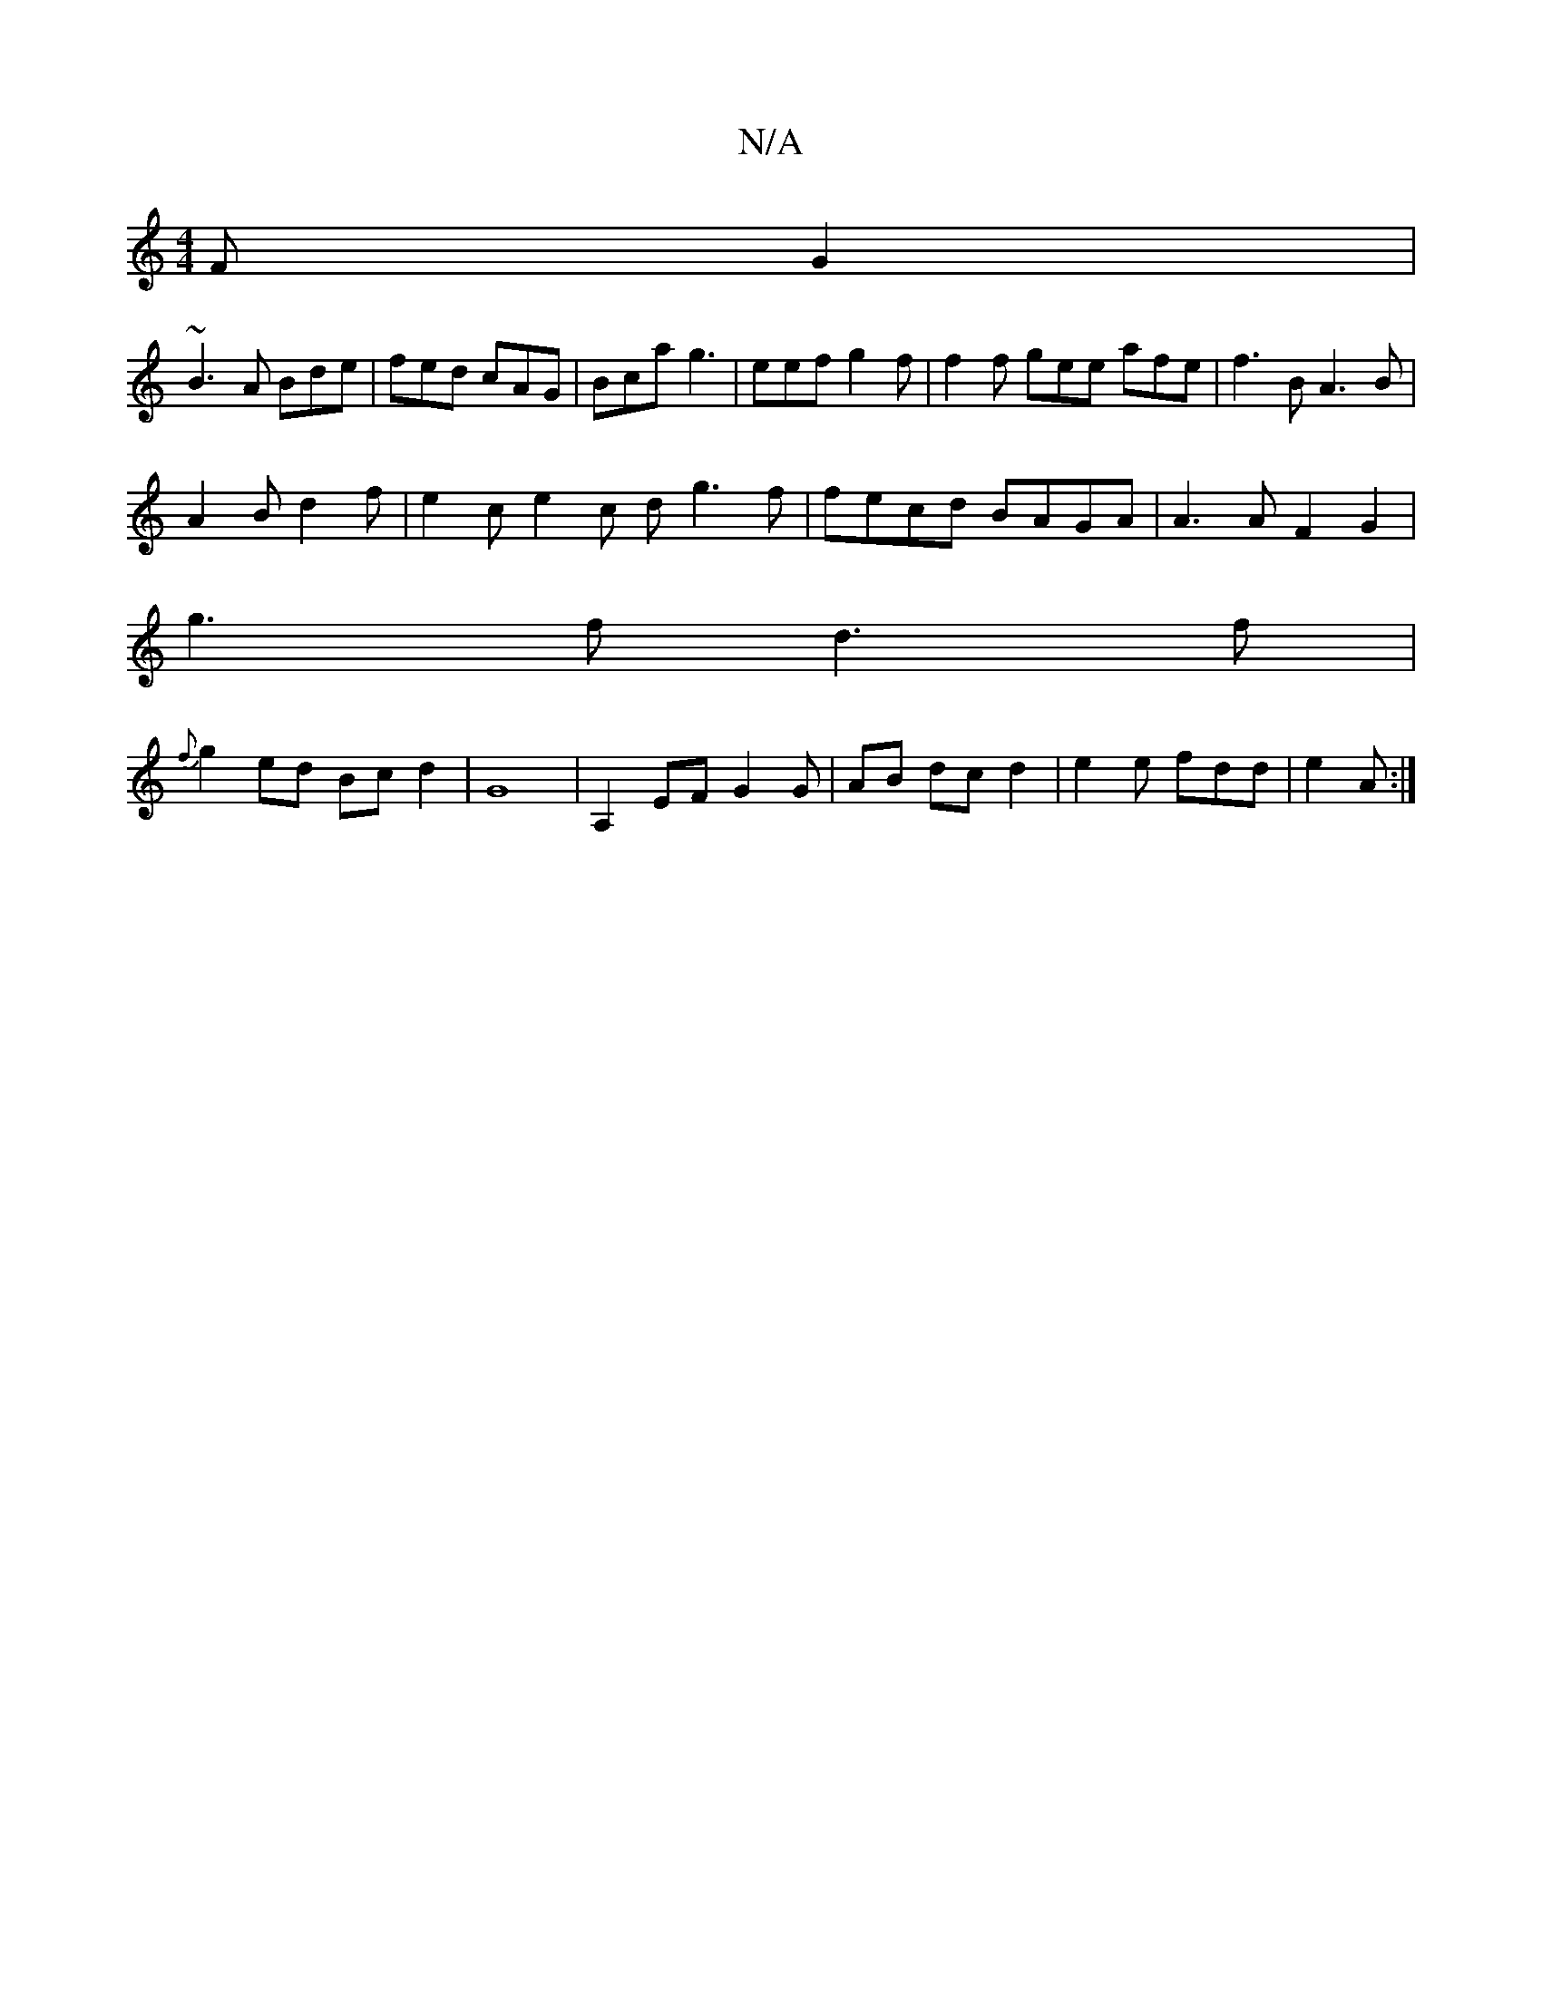 X:1
T:N/A
M:4/4
R:N/A
K:Cmajor
 FG2 |
~B3A Bde|fed cAG | Bca g3 | eef g2 f | f2 f gee afe| f3B A3 B |
A2 B d2 f | e2c e2 c d g3f|fecd BAGA | A3 A F2 G2 |
g3 f d3 f | 
{f}g2 ed Bc d2| G8 | A,2 EF G2 G |AB dc d2 | e2 e fdd | e2 A :|
